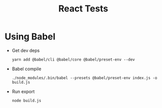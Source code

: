 #+TITLE: React Tests

* Using Babel
  + Get dev deps
    : yarn add @babel/cli @babel/core @babel/preset-env --dev
  + Babel compile
    : ./node_modules/.bin/babel --presets @babel/preset-env index.js -o build.js
  + Run export
    : node build.js
    
